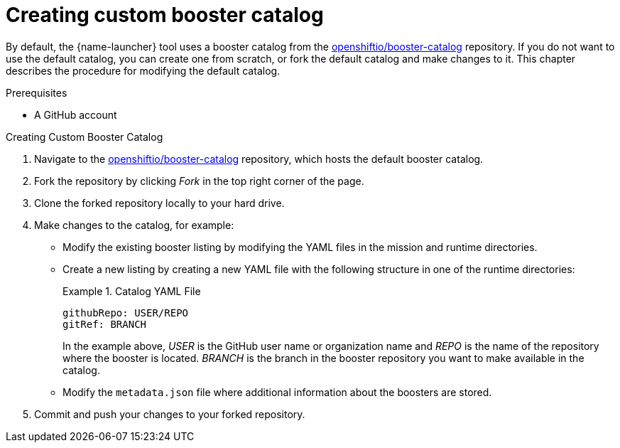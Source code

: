 
[id='creating-custom-booster-catalog_{context}']
= Creating custom booster catalog

By default, the {name-launcher} tool uses a booster catalog from the link:https://github.com/openshiftio/booster-catalog[openshiftio/booster-catalog] repository.
If you do not want to use the default catalog, you can create one from scratch, or fork the default catalog and make changes to it. This chapter describes the procedure for modifying the default catalog.

.Prerequisites

* A GitHub account

.Procedure

.Creating Custom Booster Catalog
. Navigate to the link:https://github.com/openshiftio/booster-catalog[openshiftio/booster-catalog] repository, which hosts the default booster catalog.
. Fork the repository by clicking _Fork_ in the top right corner of the page.
. Clone the forked repository locally to your hard drive.
. Make changes to the catalog, for example:
** Modify the existing booster listing by modifying the YAML files in the mission and runtime directories.
** Create a new listing by creating a new YAML file with the following structure in one of the runtime directories:
+
.Catalog YAML File
====
[source,yaml,opts="nowrap"]
----
githubRepo: USER/REPO
gitRef: BRANCH
----

In the example above, _USER_ is the GitHub user name or organization name and _REPO_ is the name of the repository where the booster is located.
_BRANCH_ is the branch in the booster repository you want to make available in the catalog.
====
** Modify the `metadata.json` file where additional information about the boosters are stored.
. Commit and push your changes to your forked repository.


